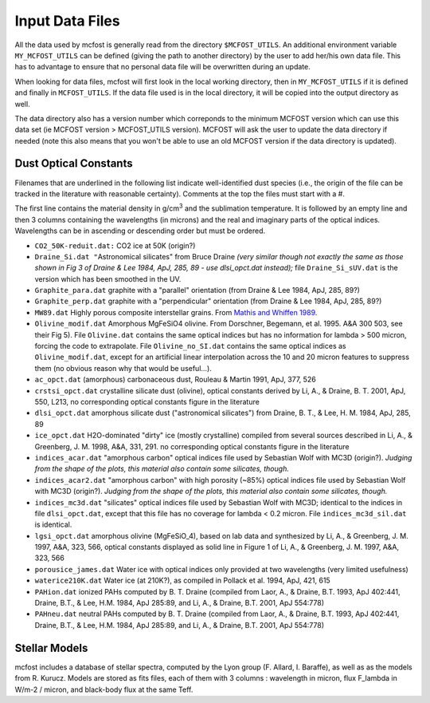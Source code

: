 Input Data Files
================

All the data used by mcfost is generally read from the directory
``$MCFOST_UTILS``. An additional environment variable ``MY_MCFOST_UTILS`` can
be defined (giving the path to another directory) by the user to add
her/his own data file. This has to advantage to ensure that no personal
data file will be overwritten during an update.

When looking for data files, mcfost will first look in the local working
directory, then in ``MY_MCFOST_UTILS`` if it is defined and finally in
``MCFOST_UTILS``. If the data file used is in the local directory, it
will be copied into the output directory as well.

The data directory also has a version number which correponds to the
minimum MCFOST version which can use this data set (ie MCFOST version >
MCFOST_UTILS version). MCFOST will ask the user to update the data
directory if needed (note this also means that you won't be able to use
an old MCFOST version if the data directory is updated).

Dust Optical Constants
----------------------

Filenames that are underlined in the following list indicate
well-identified dust species (i.e., the origin of the file can be
tracked in the literature with reasonable certainty). Comments at the
top the files must start with a #.

The first line contains the material
density in g/cm\ :sup:`3` and the sublimation temperature. It is
followed by an empty line and then 3 columns containing the wavelengths
(in microns) and the real and imaginary parts of the optical indices.
Wavelengths can be in ascending or descending order but must be ordered.

-  ``CO2_50K-reduit.dat:`` CO2 ice at 50K (origin?)

-  ``Draine_Si.dat "``\ Astronomical silicates" from Bruce Draine
   *(very similar though not exactly the same as those shown in Fig
   3 of Draine & Lee 1984, ApJ, 285, 89 - use dlsi_opct.dat
   instead);* file ``Draine_Si_sUV.dat`` is the version which has
   been smoothed in the UV.

-  ``Graphite_para.dat`` graphite with a "parallel" orientation (from
   Draine & Lee 1984, ApJ, 285, 89?)

-  ``Graphite_perp.dat`` graphite with a "perpendicular" orientation
   (from Draine & Lee 1984, ApJ, 285, 89?)

-  ``MW89.dat`` Highly porous composite interstellar grains. From
   `Mathis and Whiffen
   1989 <http://adsabs.harvard.edu/cgi-bin/bib_query?1989ApJ...341..808M>`__.

-  ``Olivine_modif.dat`` Amorphous MgFeSiO4 olivine. From Dorschner,
   Begemann, et al. 1995. A&A 300 503, see their Fig 5). File
   ``Olivine.dat`` contains the same optical indices but has no
   information for lambda > 500 micron, forcing the code to
   extrapolate. File ``Olivine_no_SI.dat`` contains the same
   optical indices as ``Olivine_modif.dat``, except for an
   artificial linear interpolation across the 10 and 20 micron
   features to suppress them (no obvious reason why that would be
   useful...).

-  ``ac_opct.dat`` (amorphous) carbonaceous dust, Rouleau & Martin
   1991, ApJ, 377, 526

-  ``crstsi_opct.dat`` crystalline silicate dust (olivine), optical
   constants derived by Li, A., & Draine, B. T. 2001, ApJ, 550,
   L213, no corresponding optical constants figure in the literature

-  ``dlsi_opct.dat`` amorphous silicate dust ("astronomical
   silicates") from Draine, B. T., & Lee, H. M. 1984, ApJ, 285, 89

-  ``ice_opct.dat`` H2O-dominated "dirty" ice (mostly crystalline)
   compiled from several sources described in Li, A., & Greenberg,
   J. M. 1998, A&A, 331, 291. no corresponding optical constants
   figure in the literature

-  ``indices_acar.dat`` "amorphous carbon" optical indices file used
   by Sebastian Wolf with MC3D (origin?). *Judging from the shape of
   the plots, this material also contain some silicates, though.*

-  ``indices_acar2.dat`` "amorphous carbon" with high porosity (~85%)
   optical indices file used by Sebastian Wolf with MC3D (origin?).
   *Judging from the shape of the plots, this material also contain
   some silicates, though.*

-  ``indices_mc3d.dat`` "silicates" optical indices file used by
   Sebastian Wolf with MC3D; identical to the indices in file
   ``dlsi_opct.dat``, except that this file has no coverage for
   lambda < 0.2 micron. File ``indices_mc3d_sil.dat`` is
   identical.

-  ``lgsi_opct.dat`` amorphous olivine (MgFeSiO_4), based on lab
   data and synthesized by Li, A., & Greenberg, J. M. 1997, A&A,
   323, 566, optical constants displayed as solid line in Figure 1
   of Li, A., & Greenberg, J. M. 1997, A&A, 323, 566

-  ``porousice_james.dat`` Water ice with optical indices only
   provided at two wavelengths (very limited usefulness)

-  ``waterice210K.dat`` Water ice (at 210K?), as compiled in Pollack
   et al. 1994, ApJ, 421, 615

-  ``PAHion.dat`` ionized PAHs computed by B. T. Draine (compiled from
   Laor, A., & Draine, B.T. 1993, ApJ 402:441, Draine, B.T., & Lee,
   H.M. 1984, ApJ 285:89, and Li, A., & Draine, B.T. 2001, ApJ
   554:778)

-  ``PAHneu.dat`` neutral PAHs computed by B. T. Draine (compiled from
   Laor, A., & Draine, B.T. 1993, ApJ 402:441, Draine, B.T., & Lee,
   H.M. 1984, ApJ 285:89, and Li, A., & Draine, B.T. 2001, ApJ
   554:778)

Stellar Models
--------------

mcfost includes a database of stellar spectra, computed by the Lyon group (F. Allard, I. Baraffe), as well as as the models from R. Kurucz.
Models are stored as fits files, each of them with 3 columns : wavelength in micron, flux F_lambda in W/m-2 / micron, and black-body flux at the same Teff.
